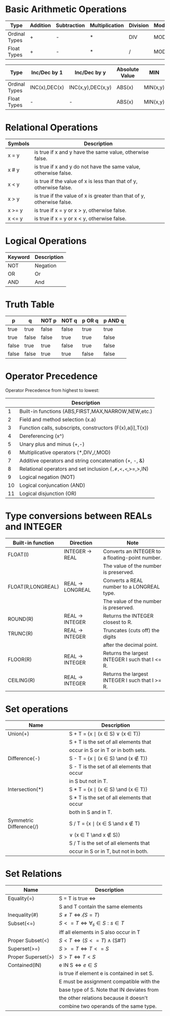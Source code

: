 #+STARTUP: latexpreview
#+startup: preview
* Basic Arithmetic Operations
#+attr_latex: :align |c|c|c|c|c|c|
|---------------+----------+-------------+----------------+----------+--------|
| Type          | Addition | Subtraction | Multiplication | Division | Modulo |
|---------------+----------+-------------+----------------+----------+--------|
| Ordinal Types | +        | -           | *              | DIV      | MOD    |
| Float Types   | +        | -           | *              | /        | MOD    |
|---------------+----------+-------------+----------------+----------+--------|

#+attr_latex: :align |c|c|c|c|c|c|
|---------------+---------------+-------------------+----------------+----------+----------|
| Type          | Inc/Dec by 1  | Inc/Dec by y      | Absolute Value | MIN      | MAX      |
|---------------+---------------+-------------------+----------------+----------+----------|
| Ordinal Types | INC(x),DEC(x) | INC(x,y),DEC(x,y) | ABS(x)         | MIN(x,y) | MAX(x,y) |
| Float Types   | -             | -                 | ABS(x)         | MIN(x,y) | MAX(x,y) |
|---------------+---------------+-------------------+----------------+----------+----------|

* Relational Operations
#+attr_latex: :align |c|l|
|---------+-----------------------------------------------------------------------|
| Symbols | Description                                                           |
|---------+-----------------------------------------------------------------------|
| x = y   | is true if x and y have the same value, otherwise false.              |
| x # y   | is true if x and y do not have the same value, otherwise false.       |
| x < y   | is true if the value of x is less than that of y, otherwise false.    |
| x > y   | is true if the value of x is greater than that of y, otherwise false. |
| x >= y  | is true if x = y or x > y, otherwise false.                           |
| x <= y  | is true if x = y or x < y, otherwise false.                           |
|---------+-----------------------------------------------------------------------|

* Logical Operations
#+attr_latex: :align |c|c|
|---------+-------------|
| Keyword | Description |
|---------+-------------|
| NOT     | Negation    |
| OR      | Or          |
| AND     | And         |
|---------+-------------|

* Truth Table
#+attr_latex: :align |c|c|c|c|c|
|-------+-------+-------+-------+--------+---------|
| p     | q     | NOT p | NOT q | p OR q | p AND q |
|-------+-------+-------+-------+--------+---------|
| true  | true  | false | false | true   | true    |
| true  | false | false | true  | true   | false   |
| false | true  | true  | false | true   | false   |
| false | false | true  | true  | false  | false   |
|-------+-------+-------+-------+--------+---------|

* Operator Precedence
Operator Precedence from highest to lowest:
#+attr_latex: :align |c|l|
|----+-----------------------------------------------------------|
|    | Description                                               |
|----+-----------------------------------------------------------|
|  1 | Built-in functions (ABS,FIRST,MAX,NARROW,NEW,etc.)        |
|  2 | Field and method selection (x.a)                          |
|  3 | Function calls, subscripts, constructors (F(x),a[i],T{x}) |
|  4 | Dereferencing (x^)                                        |
|  5 | Unary plus and minus (+,-)                                |
|  6 | Multiplicative operators (*,DIV,/,MOD)                    |
|  7 | Additive operators and string concatenation (+, -, &)     |
|  8 | Relational operators and set inclusion (=,#,<,<=,>=,>,IN) |
|  9 | Logical negation (NOT)                                    |
| 10 | Logical conjuncation (AND)                                |
| 11 | Logical disjunction (OR)                                  |
|----+-----------------------------------------------------------|

* Type conversions between REALs and INTEGER
#+attr_latex: :align |c|c|l|
|-------------------+------------------+-------------------------------------------------|
| Built-in function | Direction        | Note                                            |
|-------------------+------------------+-------------------------------------------------|
| FLOAT(I)          | INTEGER -> REAL  | Converts an INTEGER to a floating-point number. |
|                   |                  | The value of the number is preserved.           |
|-------------------+------------------+-------------------------------------------------|
| FLOAT(R,LONGREAL) | REAL -> LONGREAL | Converts a REAL number to a LONGREAL type.      |
|                   |                  | The value of the number is preserved.           |
|-------------------+------------------+-------------------------------------------------|
| ROUND(R)          | REAL -> INTEGER  | Returns the INTEGER closest to R.               |
|-------------------+------------------+-------------------------------------------------|
| TRUNC(R)          | REAL -> INTEGER  | Truncates (cuts off) the digits                 |
|                   |                  | after the decimal point.                        |
|-------------------+------------------+-------------------------------------------------|
| FLOOR(R)          | REAL -> INTEGER  | Returns the largest INTEGER I such that I <= R. |
|-------------------+------------------+-------------------------------------------------|
| CEILING(R)        | REAL -> INTEGER  | Returns the largest INTEGER I such that I >= R. |
|-------------------+------------------+-------------------------------------------------  |

* Set operations
#+attr_latex: :align |l|l|
#+caption Set operations
|-------------------------+----------------------------------------------|
| Name                    | Description                                  |
|-------------------------+----------------------------------------------|
| Union(+)                | S + T = {x \mid (x \in S) \or (x \in T)}     |
|                         | S + T is the set of all elements that        |
|                         | occur in S or in T or in both sets.          |
|-------------------------+----------------------------------------------|
| Difference(-)           | S - T = {x \mid (x \in S) \and (x \notin T)} |
|                         | S - T is the set of all elements that occur  |
|                         | in S but not in T.                           |
|-------------------------+----------------------------------------------|
| Intersection(*)         | S * T = {x \mid (x \in S) \and (x \in T)}    |
|                         | S * T is the set of all elements that occur  |
|                         | both in S and in T.                          |
|-------------------------+----------------------------------------------|
| Symmetric Difference(/) | S / T = {x \mid (x \in S \and x \notin T)    |
|                         | \or (x \in T \and x \notin S)}               |
|                         | S / T is the set of all elements that        |
|                         | occur in S or in T, but not in both.         |
|-------------------------+----------------------------------------------|

* Set Relations
#+caption Set relations
#+attr_latex: :align |l|l|
|--------------------+----------------------------------------------------|
| Name               | Description                                        |
|--------------------+----------------------------------------------------|
| Equality(=)        | S = T is true $\iff$                               |
|                    | S and T contain the same elements                  |
|--------------------+----------------------------------------------------|
| Inequality(#)      | $S \neq T \iff \not(S = T)$                        |
|--------------------+----------------------------------------------------|
| Subset(<=)         | $S <= T \iff \forall_s \in S : s \in T$            |
|                    | iff all elements in S also occur in T              |
|--------------------+----------------------------------------------------|
| Proper Subset(<)   | $S < T \iff (S <= T) \land (\text{S} \# \text{T})$ |
|--------------------+----------------------------------------------------|
| Superset(>=)       | $S >= T \iff T <= S$                               |
|--------------------+----------------------------------------------------|
| Proper Superset(>) | $S > T \iff T < S$                                 |
|--------------------+----------------------------------------------------|
| Contained(IN)      | $\text{e IN S} \iff e \in S$                       |
|                    | is true if element e is contained in set S.        |
|                    | E must be assignment compatible with the           |
|                    | base type of S. Note that IN deviates from         |
|                    | the other relations because it doesn't             |
|                    | combine two operands of the same type.             |
|--------------------+----------------------------------------------------|

